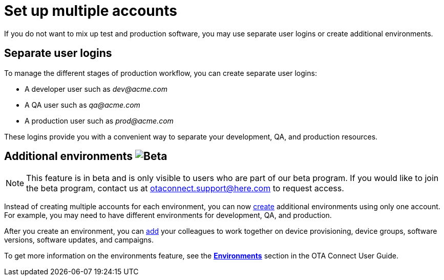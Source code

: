 = Set up multiple accounts
ifdef::env-github[]

[NOTE]
====
We recommend that you link:https://docs.ota.here.com/ota-client/latest/{docname}.html[view this article in our documentation portal]. Not all of our articles render correctly in GitHub.
====
endif::[]


If you do not want to mix up test and production software, you may use separate user logins or create additional environments.

== Separate user logins

To manage the different stages of production workflow, you can create separate user logins:

* A developer user such as _\dev@acme.com_
* A QA user such as _\qa@acme.com_
* A production user such as _\prod@acme.com_

These logins provide you with a convenient way to separate your development, QA, and production resources.

== Additional environments image:img::beta-icon.svg[Beta]

NOTE: This feature is in beta and is only visible to users who are part of our beta program. If you would like to join the beta program, contact us at link:mailto:otaconnect.support@here.com[otaconnect.support@here.com] to request access.

Instead of creating multiple accounts for each environment, you can now xref:ota-web::create-environment.adoc[create] additional environments using only one account. For example, you may need to have different environments for development, QA, and production.

After you create an environment, you can xref:ota-web::manage-members.adoc[add] your colleagues to work together on device provisioning, device groups, software versions, software updates, and campaigns.

To get more information on the environments feature, see the xref:ota-web::environments-intro.adoc[*Environments*] section in the OTA Connect User Guide.
